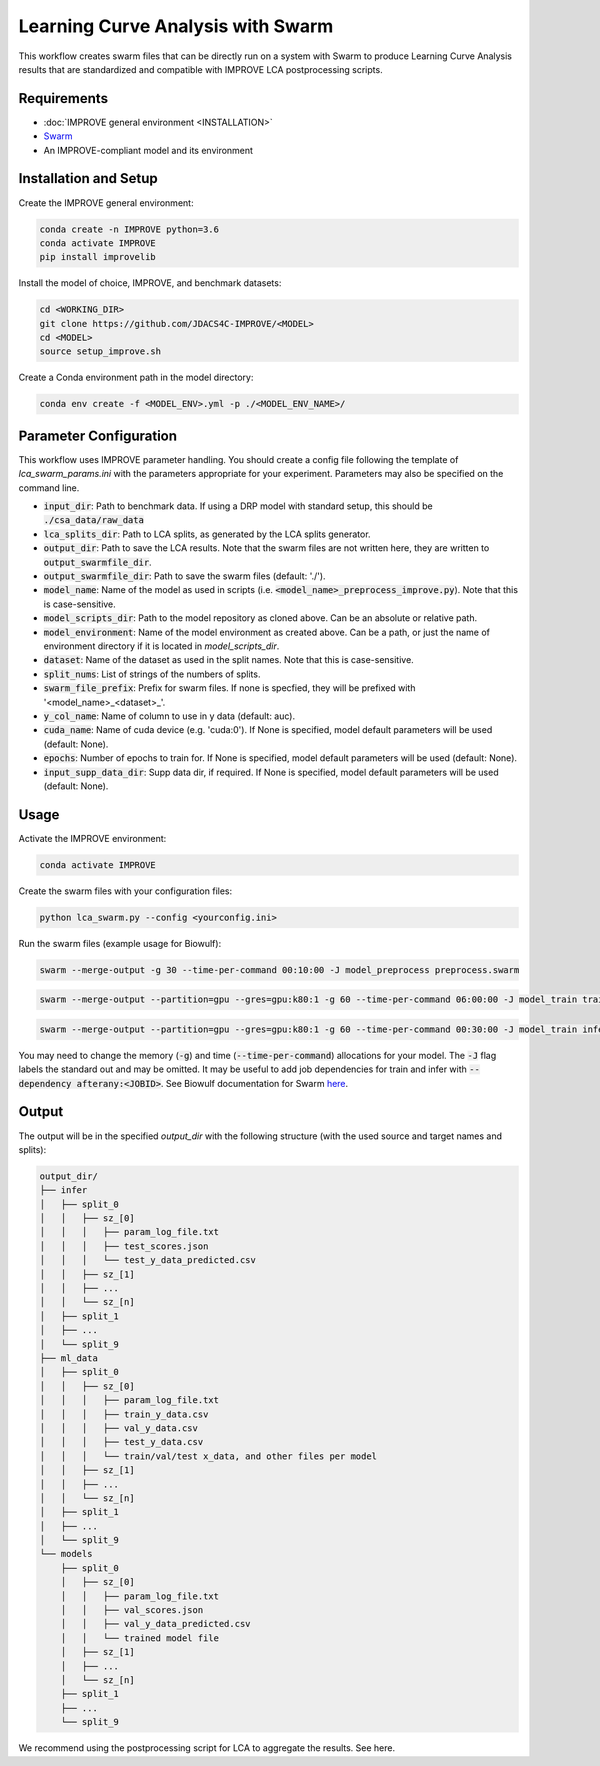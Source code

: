 Learning Curve Analysis with Swarm
=========================================

This workflow creates swarm files that can be directly run on a system with Swarm to produce Learning Curve Analysis results that are standardized and compatible with IMPROVE LCA postprocessing scripts.

Requirements
----------------

* :doc:`IMPROVE general environment <INSTALLATION>`
* `Swarm <https://hpc.nih.gov/apps/swarm.html>`_
* An IMPROVE-compliant model and its environment

Installation and Setup
-------------------------

Create the IMPROVE general environment:

.. code-block:: bash

    conda create -n IMPROVE python=3.6
    conda activate IMPROVE
    pip install improvelib


Install the model of choice, IMPROVE, and benchmark datasets:

.. code-block:: bash

    cd <WORKING_DIR>
    git clone https://github.com/JDACS4C-IMPROVE/<MODEL>
    cd <MODEL>
    source setup_improve.sh


Create a Conda environment path in the model directory:

.. code-block:: bash

    conda env create -f <MODEL_ENV>.yml -p ./<MODEL_ENV_NAME>/

Parameter Configuration
----------------------------

This workflow uses IMPROVE parameter handling. You should create a config file following the template of `lca_swarm_params.ini` with the parameters appropriate for your experiment. Parameters may also be specified on the command line.

* :code:`input_dir`: Path to benchmark data. If using a DRP model with standard setup, this should be :code:`./csa_data/raw_data`
* :code:`lca_splits_dir`: Path to LCA splits, as generated by the LCA splits generator.
* :code:`output_dir`: Path to save the LCA results. Note that the swarm files are not written here, they are written to :code:`output_swarmfile_dir`.
* :code:`output_swarmfile_dir`: Path to save the swarm files (default: './').
* :code:`model_name`: Name of the model as used in scripts (i.e. :code:`<model_name>_preprocess_improve.py`). Note that this is case-sensitive.
* :code:`model_scripts_dir`: Path to the model repository as cloned above. Can be an absolute or relative path.
* :code:`model_environment`: Name of the model environment as created above. Can be a path, or just the name of environment directory if it is located in `model_scripts_dir`.
* :code:`dataset`: Name of the dataset as used in the split names. Note that this is case-sensitive.
* :code:`split_nums`: List of strings of the numbers of splits.
* :code:`swarm_file_prefix`: Prefix for swarm files. If none is specfied, they will be prefixed with '<model_name>_<dataset>_'.
* :code:`y_col_name`: Name of column to use in y data (default: auc).
* :code:`cuda_name`: Name of cuda device (e.g. 'cuda:0'). If None is specified, model default parameters will be used (default: None).
* :code:`epochs`: Number of epochs to train for. If None is specified, model default parameters will be used (default: None).
* :code:`input_supp_data_dir`: Supp data dir, if required. If None is specified, model default parameters will be used (default: None).


Usage
----------

Activate the IMPROVE environment:

.. code-block:: bash

    conda activate IMPROVE


Create the swarm files with your configuration files:

.. code-block:: bash

    python lca_swarm.py --config <yourconfig.ini>


Run the swarm files (example usage for Biowulf):

.. code-block:: bash

    swarm --merge-output -g 30 --time-per-command 00:10:00 -J model_preprocess preprocess.swarm


.. code-block:: bash
    
    swarm --merge-output --partition=gpu --gres=gpu:k80:1 -g 60 --time-per-command 06:00:00 -J model_train train.swarm


.. code-block:: bash

    swarm --merge-output --partition=gpu --gres=gpu:k80:1 -g 60 --time-per-command 00:30:00 -J model_train infer.swarm


You may need to change the memory (:code:`-g`) and time (:code:`--time-per-command`) allocations for your model. The :code:`-J` flag labels the standard out and may be omitted. It may be useful to add job dependencies for train and infer with :code:`--dependency afterany:<JOBID>`. See Biowulf documentation for Swarm `here <https://hpc.nih.gov/apps/swarm.html>`_.

Output
--------


The output will be in the specified `output_dir` with the following structure (with the used source and target names and splits):

.. code-block:: bash

    output_dir/
    ├── infer
    │   ├── split_0
    │   │   ├── sz_[0]
    │   │   │   ├── param_log_file.txt
    │   │   │   ├── test_scores.json
    │   │   │   └── test_y_data_predicted.csv
    │   │   ├── sz_[1]
    │   │   ├── ...
    │   │   └── sz_[n]
    │   ├── split_1
    │   ├── ...
    │   └── split_9
    ├── ml_data
    │   ├── split_0
    │   │   ├── sz_[0]
    │   │   │   ├── param_log_file.txt
    │   │   │   ├── train_y_data.csv
    │   │   │   ├── val_y_data.csv
    │   │   │   ├── test_y_data.csv
    │   │   │   └── train/val/test x_data, and other files per model
    │   │   ├── sz_[1]
    │   │   ├── ...
    │   │   └── sz_[n]
    │   ├── split_1
    │   ├── ...
    │   └── split_9
    └── models
        ├── split_0
        │   ├── sz_[0]
        │   │   ├── param_log_file.txt
        │   │   ├── val_scores.json
        │   │   ├── val_y_data_predicted.csv
        │   │   └── trained model file
        │   ├── sz_[1]
        │   ├── ...
        │   └── sz_[n]
        ├── split_1
        ├── ...
        └── split_9


We recommend using the postprocessing script for LCA to aggregate the results. See here.












